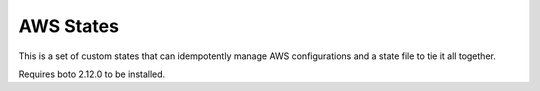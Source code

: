 AWS States
==========
This is a set of custom states that can idempotently manage AWS
configurations and a state file to tie it all together.

Requires boto 2.12.0 to be installed.
